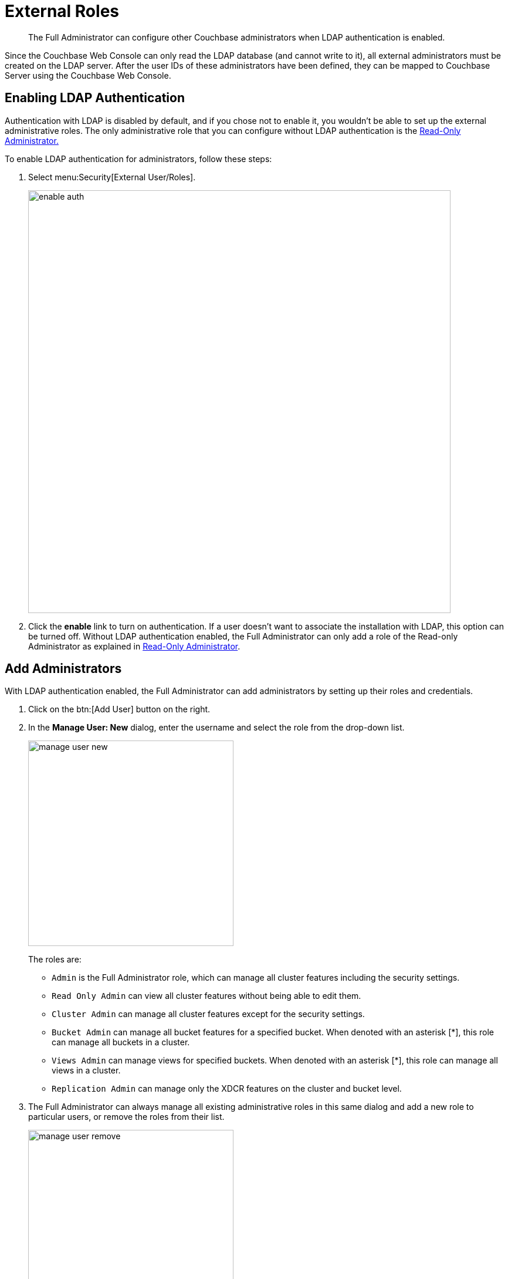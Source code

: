 = External Roles

[abstract]
The Full Administrator can configure other Couchbase administrators when LDAP authentication is enabled.

Since the Couchbase Web Console can only read the LDAP database (and cannot write to it), all external administrators must be created on the LDAP server.
After the user IDs of these administrators have been defined, they can be mapped to Couchbase Server using the Couchbase Web Console.

== Enabling LDAP Authentication

Authentication with LDAP is disabled by default, and if you chose not to enable it, you wouldn't be able to set up the external administrative roles.
The only administrative role that you can configure without LDAP authentication is the xref:rbac-ro-user.adoc[Read-Only Administrator.]

To enable LDAP authentication for administrators, follow these steps:

. Select menu:Security[External User/Roles].
+
image::pict/enable-auth.png[,720,align=left]

. Click the [.ui]*enable* link to turn on authentication.
If a user doesn't want to associate the installation with LDAP, this option can be turned off.
Without LDAP authentication enabled, the Full Administrator can only add a role of the Read-only Administrator as explained in xref:rbac-ro-user.adoc#ro-admin[Read-Only Administrator].

== Add Administrators

With LDAP authentication enabled, the Full Administrator can add administrators by setting up their roles and credentials.

. Click on the btn:[Add User] button on the right.
. In the [.ui]*Manage User: New* dialog, enter the username and select the role from the drop-down list.
+
image::pict/manage-user-new.png[,350,align=left]
+
The roles are:

 ** `Admin` is the Full Administrator role, which can manage all cluster features including the security settings.
 ** `Read Only Admin` can view all cluster features without being able to edit them.
 ** `Cluster Admin` can manage all cluster features except for the security settings.
 ** `Bucket Admin` can manage all bucket features for a specified bucket.
When denoted with an asterisk [*], this role can manage all buckets in a cluster.
 ** `Views Admin` can manage views for specified buckets.
When denoted with an asterisk [*], this role can manage all views in a cluster.
 ** `Replication Admin` can manage only the XDCR features on the cluster and bucket level.

. The Full Administrator can always manage all existing administrative roles in this same dialog and add a new role to particular users, or remove the roles from their list.
+
image::pict/manage-user-remove.png[,350,align=left]

If you click on an administrative role, the pop-up will explain what this user can manage in the Couchbase system:

image::pict/bucket-admin-default.png[]

NOTE: Full administrators in Couchbase can manage user roles using the Couchbase CLI tools (as described in xref:cli:alter-role.adoc[[.cmd]`admin-role-manage`]) or REST API (as described in xref:rest-api:rbac.adoc[Role Based Admin Access (RBAC)]).

NOTE: Full administrators in Couchbase can manage certificates using the Couchbase CLI tools (as described in xref:cli:cbcli/ssl-manage.adoc[[.cmd]`ssl-manage`]) or REST API (as described in xref:rest-api:rest-security.adoc[Security API] ).

== Test LDAP Settings

To test the LDAP settings:

. Sign out of the Couchbase Web Console.
. Try to log in with the new administrative credentials.
 ** If you enter the credentials of the Full Administrator, the screen will provide full access to all functions available through the Couchbase Web Console (see the [.ui]*LDAP Auth Setup* screen above).
 ** If you enter credentials of the Read-only Administrator, a screen with the read-only view will become available.
This screen doesn't allow the user to enable or disable LDAP, or to configure administrators.
